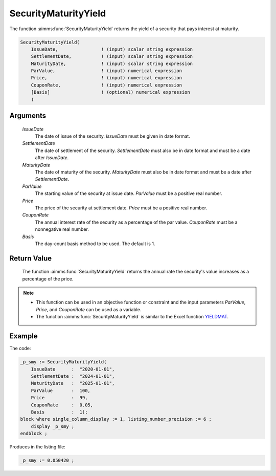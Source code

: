 .. aimms:function:: SecurityMaturityYield(IssueDate, SettlementDate, MaturityDate, ParValue, Price, CouponRate, Basis)

.. _SecurityMaturityYield:

SecurityMaturityYield
=====================

The function :aimms:func:`SecurityMaturityYield` returns the yield of a security
that pays interest at maturity.

.. code-block:: aimms

    SecurityMaturityYield(
        IssueDate,                ! (input) scalar string expression
        SettlementDate,           ! (input) scalar string expression
        MaturityDate,             ! (input) scalar string expression
        ParValue,                 ! (input) numerical expression
        Price,                    ! (input) numerical expression
        CouponRate,               ! (input) numerical expression
        [Basis]                   ! (optional) numerical expression
        )

Arguments
---------

    *IssueDate*
        The date of issue of the security. *IssueDate* must be given in date
        format.

    *SettlementDate*
        The date of settlement of the security. *SettlementDate* must also be in
        date format and must be a date after *IssueDate*.

    *MaturityDate*
        The date of maturity of the security. *MaturityDate* must also be in
        date format and must be a date after *SettlementDate*.

    *ParValue*
        The starting value of the security at issue date. *ParValue* must be a
        positive real number.

    *Price*
        The price of the security at settlement date. *Price* must be a positive
        real number.

    *CouponRate*
        The annual interest rate of the security as a percentage of the par
        value. *CouponRate* must be a nonnegative real number.

    *Basis*
        The day-count basis method to be used. The default is 1.

Return Value
------------

    The function :aimms:func:`SecurityMaturityYield` returns the annual rate the
    security's value increases as a percentage of the price.

.. note::

    -  This function can be used in an objective function or constraint and
       the input parameters *ParValue*, *Price*, and *CouponRate* can be
       used as a variable.

    -  The function :aimms:func:`SecurityMaturityYield` is similar to the Excel
       function `YIELDMAT <https://support.microsoft.com/en-us/office/yieldmat-function-ba7d1809-0d33-4bcb-96c7-6c56ec62ef6f>`_.

Example
-------

The code:

.. code-block:: aimms

    _p_smy := SecurityMaturityYield(
        IssueDate      :  "2020-01-01", 
        SettlementDate :  "2024-01-01", 
        MaturityDate   :  "2025-01-01", 
        ParValue       :  100, 
        Price          :  99, 
        CouponRate     :  0.05, 
        Basis          :  1);
    block where single_column_display := 1, listing_number_precision := 6 ;
        display _p_smy ;
    endblock ;

Produces in the listing file:

.. code-block:: aimms

    _p_smy := 0.050420 ;

.. seealso::

    *   Day count basis :ref:`methods<ff.dcb>`. 
    *   General :ref:`equations<ff.sec.coup1>` for securities with one coupon.
